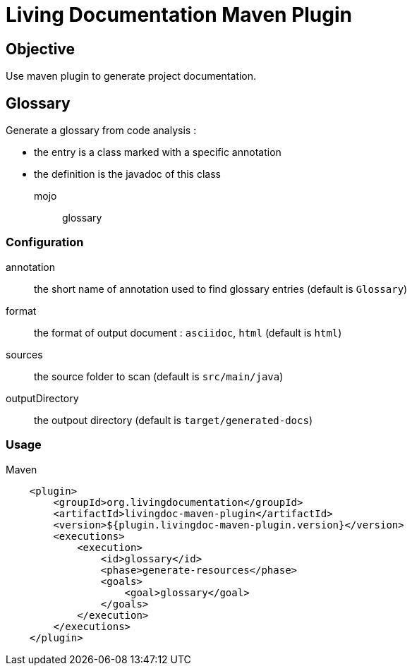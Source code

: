 = Living Documentation Maven Plugin

== Objective

Use maven plugin to generate project documentation.

== Glossary

Generate a glossary from code analysis :

* the entry is a class marked with a specific annotation
* the definition is the javadoc of this class

mojo:: glossary

=== Configuration

annotation:: the short name of annotation used to find glossary entries (default is `Glossary`)

format:: the format of output document : `asciidoc`, `html` (default is `html`)

sources:: the source folder to scan (default is `src/main/java`)

outputDirectory:: the outpout directory (default is `target/generated-docs`)

=== Usage

.Maven
[source, xml]
----
    <plugin>
        <groupId>org.livingdocumentation</groupId>
        <artifactId>livingdoc-maven-plugin</artifactId>
        <version>${plugin.livingdoc-maven-plugin.version}</version>
        <executions>
            <execution>
                <id>glossary</id>
                <phase>generate-resources</phase>
                <goals>
                    <goal>glossary</goal>
                </goals>
            </execution>
        </executions>
    </plugin>
----
